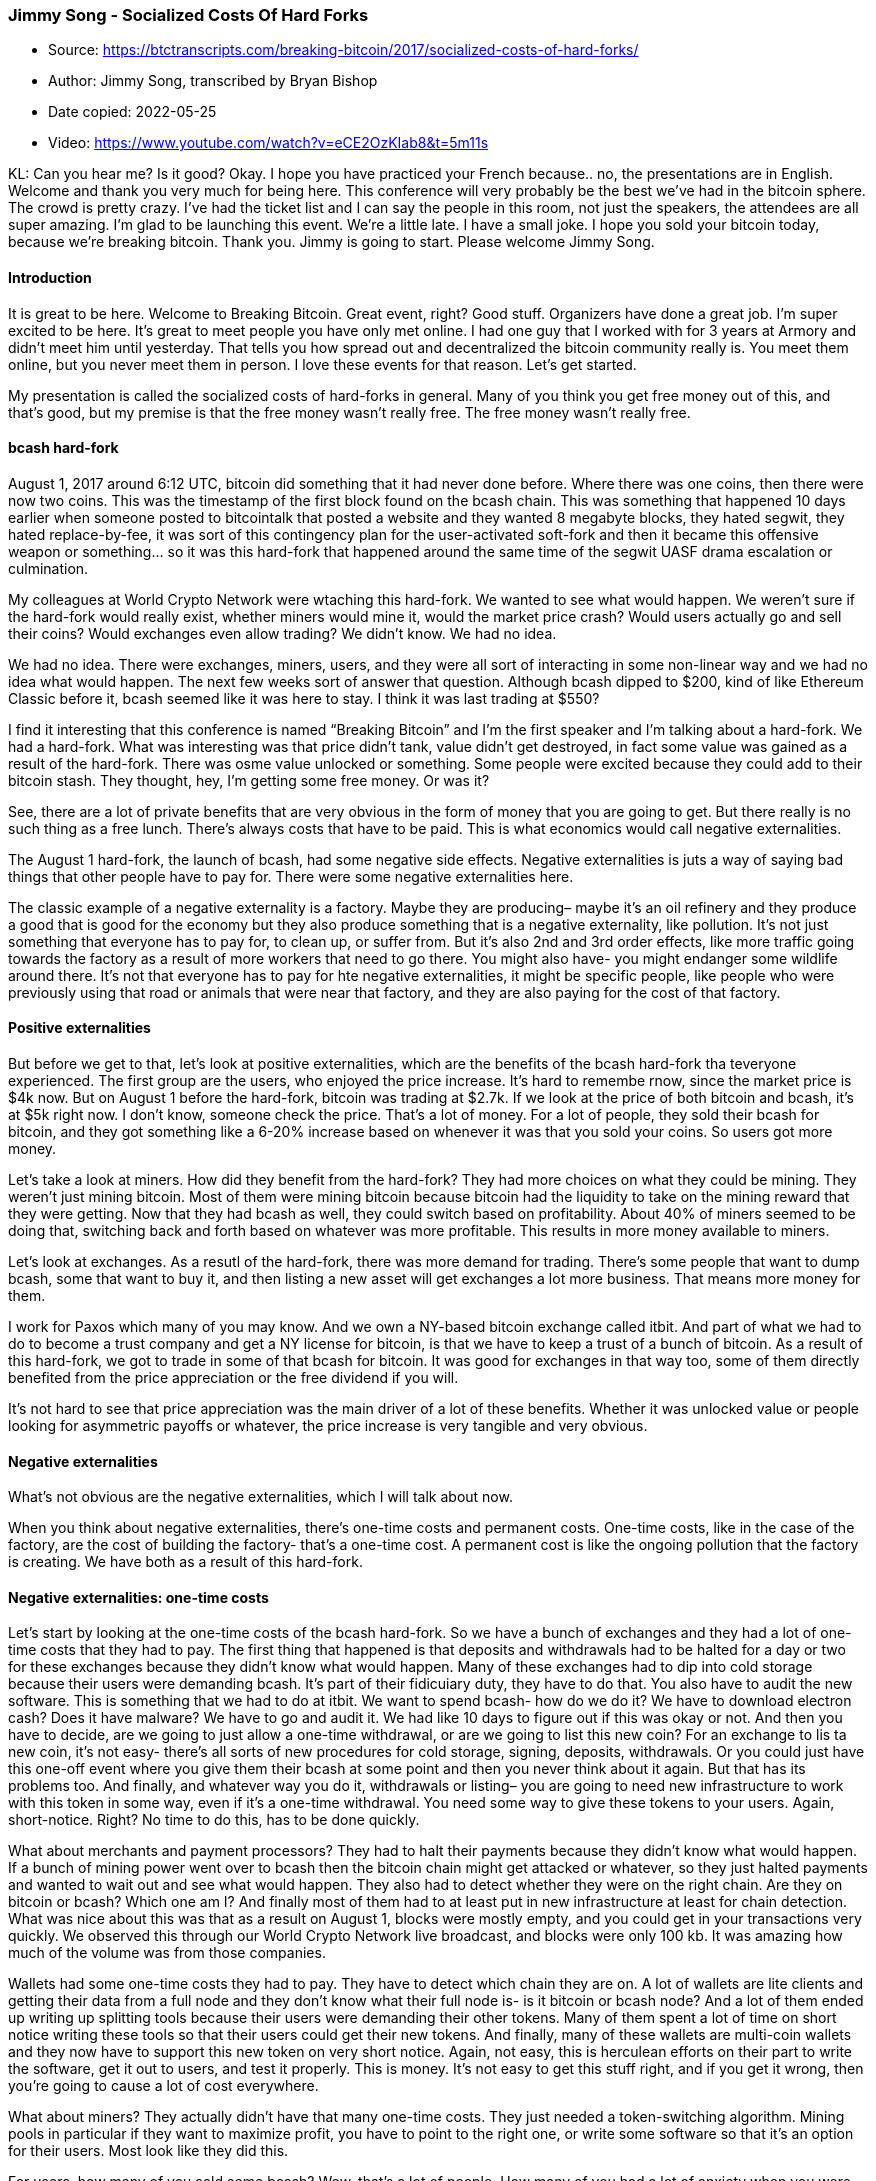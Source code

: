 === Jimmy Song - Socialized Costs Of Hard Forks

****
* Source: https://btctranscripts.com/breaking-bitcoin/2017/socialized-costs-of-hard-forks/
* Author: Jimmy Song, transcribed by Bryan Bishop
* Date copied: 2022-05-25
* Video: https://www.youtube.com/watch?v=eCE2OzKIab8&t=5m11s
****

KL: Can you hear me? Is it good? Okay. I hope you have practiced your French because.. no, the presentations are in English. Welcome and thank you very much for being here. This conference will very probably be the best we’ve had in the bitcoin sphere. The crowd is pretty crazy. I’ve had the ticket list and I can say the people in this room, not just the speakers, the attendees are all super amazing. I’m glad to be launching this event. We’re a little late. I have a small joke. I hope you sold your bitcoin today, because we’re breaking bitcoin. Thank you. Jimmy is going to start. Please welcome Jimmy Song.

==== Introduction
It is great to be here. Welcome to Breaking Bitcoin. Great event, right? Good stuff. Organizers have done a great job. I’m super excited to be here. It’s great to meet people you have only met online. I had one guy that I worked with for 3 years at Armory and didn’t meet him until yesterday. That tells you how spread out and decentralized the bitcoin community really is. You meet them online, but you never meet them in person. I love these events for that reason. Let’s get started.

My presentation is called the socialized costs of hard-forks in general. Many of you think you get free money out of this, and that’s good, but my premise is that the free money wasn’t really free. The free money wasn’t really free.

==== bcash hard-fork
August 1, 2017 around 6:12 UTC, bitcoin did something that it had never done before. Where there was one coins, then there were now two coins. This was the timestamp of the first block found on the bcash chain. This was something that happened 10 days earlier when someone posted to bitcointalk that posted a website and they wanted 8 megabyte blocks, they hated segwit, they hated replace-by-fee, it was sort of this contingency plan for the user-activated soft-fork and then it became this offensive weapon or something… so it was this hard-fork that happened around the same time of the segwit UASF drama escalation or culmination.

My colleagues at World Crypto Network were wtaching this hard-fork. We wanted to see what would happen. We weren’t sure if the hard-fork would really exist, whether miners would mine it, would the market price crash? Would users actually go and sell their coins? Would exchanges even allow trading? We didn’t know. We had no idea.

We had no idea. There were exchanges, miners, users, and they were all sort of interacting in some non-linear way and we had no idea what would happen. The next few weeks sort of answer that question. Although bcash dipped to $200, kind of like Ethereum Classic before it, bcash seemed like it was here to stay. I think it was last trading at $550?

I find it interesting that this conference is named “Breaking Bitcoin” and I’m the first speaker and I’m talking about a hard-fork. We had a hard-fork. What was interesting was that price didn’t tank, value didn’t get destroyed, in fact some value was gained as a result of the hard-fork. There was osme value unlocked or something. Some people were excited because they could add to their bitcoin stash. They thought, hey, I’m getting some free money. Or was it?

See, there are a lot of private benefits that are very obvious in the form of money that you are going to get. But there really is no such thing as a free lunch. There’s always costs that have to be paid. This is what economics would call negative externalities.

The August 1 hard-fork, the launch of bcash, had some negative side effects. Negative externalities is juts a way of saying bad things that other people have to pay for. There were some negative externalities here.

The classic example of a negative externality is a factory. Maybe they are producing– maybe it’s an oil refinery and they produce a good that is good for the economy but they also produce something that is a negative externality, like pollution. It’s not just something that everyone has to pay for, to clean up, or suffer from. But it’s also 2nd and 3rd order effects, like more traffic going towards the factory as a result of more workers that need to go there. You might also have- you might endanger some wildlife around there. It’s not that everyone has to pay for hte negative externalities, it might be specific people, like people who were previously using that road or animals that were near that factory, and they are also paying for the cost of that factory.

==== Positive externalities
But before we get to that, let’s look at positive externalities, which are the benefits of the bcash hard-fork tha teveryone experienced. The first group are the users, who enjoyed the price increase. It’s hard to remembe rnow, since the market price is $4k now. But on August 1 before the hard-fork, bitcoin was trading at $2.7k. If we look at the price of both bitcoin and bcash, it’s at $5k right now. I don’t know, someone check the price. That’s a lot of money. For a lot of people, they sold their bcash for bitcoin, and they got something like a 6-20% increase based on whenever it was that you sold your coins. So users got more money.

Let’s take a look at miners. How did they benefit from the hard-fork? They had more choices on what they could be mining. They weren’t just mining bitcoin. Most of them were mining bitcoin because bitcoin had the liquidity to take on the mining reward that they were getting. Now that they had bcash as well, they could switch based on profitability. About 40% of miners seemed to be doing that, switching back and forth based on whatever was more profitable. This results in more money available to miners.

Let’s look at exchanges. As a resutl of the hard-fork, there was more demand for trading. There’s some people that want to dump bcash, some that want to buy it, and then listing a new asset will get exchanges a lot more business. That means more money for them.

I work for Paxos which many of you may know. And we own a NY-based bitcoin exchange called itbit. And part of what we had to do to become a trust company and get a NY license for bitcoin, is that we have to keep a trust of a bunch of bitcoin. As a result of this hard-fork, we got to trade in some of that bcash for bitcoin. It was good for exchanges in that way too, some of them directly benefited from the price appreciation or the free dividend if you will.

It’s not hard to see that price appreciation was the main driver of a lot of these benefits. Whether it was unlocked value or people looking for asymmetric payoffs or whatever, the price increase is very tangible and very obvious.

==== Negative externalities
What’s not obvious are the negative externalities, which I will talk about now.

When you think about negative externalities, there’s one-time costs and permanent costs. One-time costs, like in the case of the factory, are the cost of building the factory- that’s a one-time cost. A permanent cost is like the ongoing pollution that the factory is creating. We have both as a result of this hard-fork.

==== Negative externalities: one-time costs
Let’s start by looking at the one-time costs of the bcash hard-fork. So we have a bunch of exchanges and they had a lot of one-time costs that they had to pay. The first thing that happened is that deposits and withdrawals had to be halted for a day or two for these exchanges because they didn’t know what would happen. Many of these exchanges had to dip into cold storage because their users were demanding bcash. It’s part of their fidicuiary duty, they have to do that. You also have to audit the new software. This is something that we had to do at itbit. We want to spend bcash- how do we do it? We have to download electron cash? Does it have malware? We have to go and audit it. We had like 10 days to figure out if this was okay or not. And then you have to decide, are we going to just allow a one-time withdrawal, or are we going to list this new coin? For an exchange to lis ta new coin, it’s not easy- there’s all sorts of new procedures for cold storage, signing, deposits, withdrawals. Or you could just have this one-off event where you give them their bcash at some point and then you never think about it again. But that has its problems too. And finally, and whatever way you do it, withdrawals or listing– you are going to need new infrastructure to work with this token in some way, even if it’s a one-time withdrawal. You need some way to give these tokens to your users. Again, short-notice. Right? No time to do this, has to be done quickly.

What about merchants and payment processors? They had to halt their payments because they didn’t know what would happen. If a bunch of mining power went over to bcash then the bitcoin chain might get attacked or whatever, so they just halted payments and wanted to wait out and see what would happen. They also had to detect whether they were on the right chain. Are they on bitcoin or bcash? Which one am I? And finally most of them had to at least put in new infrastructure at least for chain detection. What was nice about this was that as a result on August 1, blocks were mostly empty, and you could get in your transactions very quickly. We observed this through our World Crypto Network live broadcast, and blocks were only 100 kb. It was amazing how much of the volume was from those companies.

Wallets had some one-time costs they had to pay. They have to detect which chain they are on. A lot of wallets are lite clients and getting their data from a full node and they don’t know what their full node is- is it bitcoin or bcash node? And a lot of them ended up writing up splitting tools because their users were demanding their other tokens. Many of them spent a lot of time on short notice writing these tools so that their users could get their new tokens. And finally, many of these wallets are multi-coin wallets and they now have to support this new token on very short notice. Again, not easy, this is herculean efforts on their part to write the software, get it out to users, and test it properly. This is money. It’s not easy to get this stuff right, and if you get it wrong, then you’re going to cause a lot of cost everywhere.

What about miners? They actually didn’t have that many one-time costs. They just needed a token-switching algorithm. Mining pools in particular if they want to maximize profit, you have to point to the right one, or write some software so that it’s an option for their users. Most look like they did this.

For users, how many of you sold some bcash? Wow, that’s a lot of people. How many of you had a lot of anxiety when you were trying to move your coins from cold storage? Okay, a lot of you didn’t. I got super nervous. If you got auto-credited on an exchange then maybe that wasn’t anxiety inducing. At least for me, when I go into cold storage, I’m sweating buckets. What am I going to do with this thing? It’s really stressful, you want to get it right, and if you mess up then you might lose a lot of money. Maybe it’s the mentality of this age, but we’re not used to having custody of enormous amounts of money and being responsible for it. Usually you give money to the bank and you sue them if they do something wrong. If you mess up with your cold storage transactions, there’s nobody to sue, it’s all your fault. It was stressful because there was time pressure and a lot of people felt that bcash would crash and they would have to sell really quickly. The time pressure and stress is a big one-time cost.

As a result of spending your bcash, you had to expose your public key. Instead of two hash preimages that you have to break plus a discrete log problem and an elliptic curve, now you are just protected by elliptic curves. So in which case, you’re paying the price of this exposure. This leads to some loss of privacy. A lot of people had to go and do all this stuff overnight. There’s a lot of ways in which you could do blockchain forensics to figure out who the person was based on the timestamps of various transactions that came in. You lost some privacy there.

And finally- the regulatory burden, is also there. How do you treat bcash as a tax burden? Did you just instantly get it out of thin air? What cost basis do you have for your bcash? How are you going to pay taxes on it? There’s this regulatory burden as well. This is also a one-time cost.

We’ve talked about one-time costs. What about some permanent ongoing costs that we have to continuoously pay as a result of hard-forks?

==== Negative externalities: permanent costs
So, the addresses look exactly the same. The addresses look exactly the same. This has a lot of consequences. If you’re an exchange, you show a bitcoin address, and someone sends bcash, what are you going to do? Your duty is to give it back. And now you need all this infrastructure to detect stuff like this and give it back. If you’re a wallet, what are you going to do? Someone paid you, but they paid in bcash instead of bitcoin- are you going to tell them that? Your private key can sign for bcash, how are you going to handle that. What if you’re a merchant and you’re paid in the wrong token? Do you have to detect that and give them their money back? If you’re a user, paid p2p on bitcoin instead of the coin you want, or vice versa, now you have to handle that too. That burden often goes to the wallet you’re using or the exchange you’re using. These are all problems that were created as a result of this hard-fork, which we really didn’t have before.

==== Unreliable blocks
The next issue is unreliable blocks. This is a problem on bcash and to some extent on bitcoin as well. Something like 40% of the total double sha256 mining power was on bcash at some point. That meant that bitcoin had like 20 minute blocks. There were hours that had 2 blocks each, for a while. So that meant congested network, higher fees, all that stuff. Of course, bcash suffered worse when they went 8 hours with only one block. So, unreliable blocks, this is a socialized cost.

==== Reorg attacks
We’re now a lot more vulnerable to reorg attacks. Both sides of the fork can be attacked more easily. If you had a state actor that was planning to do a 51% attack on bitcoin, now it’s a lot easier because you just wait for bitcoin mining hash power to move over to bcash and then you execute your attack then. Reorg attacks become easier.

==== Chain hopping attacks
This is an attack that has become more feasible against bitcoin as a result of a hard-fork that takes mining power. The way it works is you have a large pool of miners that are colluding or following economic incentives and they mine bitcoin and when the difficulty goes down on another chain, they move to the other chain. As a result of the hashing power moving over, the difficulty on bitcoin’s chain drops, and then they move back, and back and forth. This causes unreliable blocks. It does seem to be the case for about 40% of miners right now, they just point their hash power at which one is easier to mine and more profitable to main.

==== Privacy loss
Any time that you are spending on bcash, it’s most likely, unless you’re buying freshly minted bcash, it’s now linked to you. There’s double the number of data points because now there’s two blockchains to be able to examine. It’s way easier.

Byteball and stellar– who went and got those? Anyone? So only a couple of people. Okay, good. You did the right thing. I was stupid and actually went and got it. Byteball has a single address by default. So if you combine all your– if you get their adrop then all your UTXOs are linked to that one byteball. Stellar is even worse, which required a facebook login. Think about that. So your addresses and UTXOs are now linked to your facebook identity. If I was the No Such Agency and I wanted to find out who owned bitcoin, for very cheap, that’s how I would do it.

Privacy loss is a huge security risk. If you’re somebody that is evil, that’s looking to rob someone, who do you go after? You would go after high net worth individuals. If you lose your privacy and you’re a HNWI, you’re going to get targeted now. That’s a security risk. You can’t just say you don’t care about your privacy and you’re getting 6%… it comes at a cost to you.

==== Replay attacks
Replay attacks didn’t happen with bcash but it could have. We might get this with segwit2x, though. Replay attacks are sort of more of a problem for merchants because if you as a user send bitcoin to coinbase.com and someone replays that attack and your bcash also goes to coinbase.com, they are sort of obligated to send you your bcash back. But if it goes the other way, and if coinbase sends you bitcoin and it gets replayed and also sends you bcash- you’re not necessarily going to give that back. That’s what happend with the Ethereum Classic fork.

There’s a pull request on segwit2x’s repository for opt-in replay protection. But this has its costs too. Because now you have to put something in OP_RETURN and now there are larger transactions. Every wallet has to figure this out. This is a one-time cost for everyone. Every wallet has to add this, get it tested, it’s not easy to handle this without native replay protection.

==== Future hard-forks
It looks like there will be more hard-forks in the future. There are way too many benefits for hard-forks not to happen.

Hard-forks are attractive for many reasons. It’s a very clean altcoin launch. You don’t– you already have sort of a base of users and stuff. And you don’t need to go and market it as much. There– let’s face it, they are starting off with a good code base. It’s very easy to utilize that and change a few parameters. Also, you get really good fair distribution because the economy of bitcoin is very diverse and you’re giving them the same amount of coins.

In a way, they are hacking the fidicuary duty of exchanges. Because exchanges are obligated to give you your value, that’s much easier to get them listed on exchanges. What are the biggest problems that altcoins have? It’s distribution and getting them listed on exchanges. Well, you can hack that by just hard-forking instead. It looks like this is the reality.

==== Bitcoin Gold GPU
This is a hard-fork that’s announced July 30 2017 by Asiacoin or something like that on bitcointalk. Apparently they have a pull request on their repo that says October 1 is their hard-fork date. They are going to change their proof-of-work. They want to do this before segwit2x, and they want to be GPU minable.

==== Segwit2x
Bitcoin2x is mid to late November. There will probably be no replay protection, and if there is, it will probably be opt-in.

We can sort of see a future where coinmarketcap looks like this: BItcoin, Bitcoin Money, Bitcoin Bucks, Bitcoin Cash, BItcoin Chips, Bitcoin Bits, Bitcoin Notes, Bitcoin Ounce, Bitcoin Check, Bitcoin Coin…. ((laughter))

==== Immunization
I will say though that there are some reasons for optimisim. What doesn’t kill bitcoin, makes it stronger. And conferences like this prove that we’re getting better at this. And really, we’re getting immunized to all of these hard-forks and it’s creating a better bitcoin as a result. We’re securing against attacks and mitigating against these threats.

Negative externalities - or bad things that other people have to pay for - is really the purview of security conferences like this. This conference is called Breaking Bitcoin. And I don’t know if it’s sort of the open-source ethos, but we’re the people that are trying to minimize the negative externalities. And there’s a word for people that are trying to minimize negative externalities– hero. Really, hero. You guys are the heroes of the bitcoin ecosystem. You are the sword in the darkness, you are the watchers on the walls. You are the shield that guards the realm of bitcoin.

Naseeb Taleb posits that anti-fragile things tend to be organic. I believe bitcoin is anti-fragile. We’re immunizing bitcoin. It doesn’t happen on its own. We don’t have smart genetic algorithms changing things on their own. No, you are the white blood cells of the bitcoin systems. You are the ones that will change things so that we gain from disorder instead of cracking and falling. In the next few days, take advantage of this time to get to know each other and listen to the speakers. You can make the security of bitcoin better and make it more anti-fragile and gain even more from disorder. You can make bitcoin awesome.
